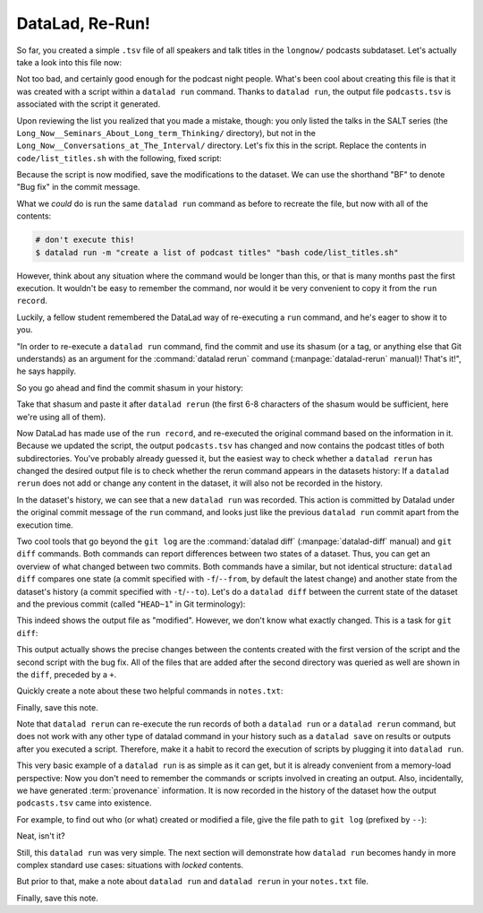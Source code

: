 .. _run2:

DataLad, Re-Run!
----------------

.. index:: ! datalad command; rerun

So far, you created a simple ``.tsv`` file of all
speakers and talk titles in the ``longnow/`` podcasts subdataset.
Let's actually take a look into this file now:

.. runrecord:: _examples/DL-101-108-109
   :language: console
   :workdir: dl-101/DataLad-101
   :lines: 1-30

   $ less recordings/podcasts.tsv

Not too bad, and certainly good enough for the podcast night people.
What's been cool about creating this file is that it was created with
a script within a ``datalad run`` command. Thanks to ``datalad run``,
the output file ``podcasts.tsv`` is associated with the script it
generated.

Upon reviewing the list you realized that you made a mistake, though: you only
listed the talks in the SALT series (the
``Long_Now__Seminars_About_Long_term_Thinking/`` directory), but not
in the ``Long_Now__Conversations_at_The_Interval/`` directory.
Let's fix this in the script. Replace the contents in ``code/list_titles.sh``
with the following, fixed script:

.. runrecord:: _examples/DL-101-108-110
   :language: console
   :workdir: dl-101/DataLad-101
   :emphasize-lines: 2

   $ cat << EOT > code/list_titles.sh
   for i in recordings/longnow/Long_Now*/*.mp3; do
      # get the filename
      base=\$(basename "\$i");
      # strip the extension
      base=\${base%.mp3};
      printf "\${base%%__*}\t" | tr '_' '-';
      # name and title without underscores
      printf "\${base#*__}\n" | tr '_' ' ';

   done
   EOT

Because the script is now modified, save the modifications to the dataset.
We can use the shorthand "BF" to denote "Bug fix" in the commit message.

.. runrecord:: _examples/DL-101-108-111
   :language: console
   :workdir: dl-101/DataLad-101

   $ datalad status

.. runrecord:: _examples/DL-101-108-112
   :language: console
   :workdir: dl-101/DataLad-101

   $ datalad save -m "BF: list both directories content" code/list_titles.sh

What we *could* do is run the same ``datalad run`` command as before to recreate
the file, but now with all of the contents:

.. code-block:: bash

   # don't execute this!
   $ datalad run -m "create a list of podcast titles" "bash code/list_titles.sh"

However, think about any situation where the command would be longer than this,
or that is many months past the first execution. It wouldn't be easy to remember
the command, nor would it be very convenient to copy it from the ``run record``.

Luckily, a fellow student remembered the DataLad way of re-executing
a ``run`` command, and he's eager to show it to you.

"In order to re-execute a ``datalad run`` command,
find the commit and use its shasum (or a tag, or anything else that Git
understands) as an argument for the
:command:`datalad rerun` command (:manpage:`datalad-rerun` manual)! That's it!",
he says happily.

So you go ahead and find the commit shasum in your history:

.. runrecord:: _examples/DL-101-108-113
   :language: console
   :workdir: dl-101/DataLad-101
   :lines: 1-12
   :emphasize-lines: 8

   $ git log -2

Take that shasum and paste it after ``datalad rerun``
(the first 6-8 characters of the shasum would be sufficient,
here we're using all of them).

.. runrecord:: _examples/DL-101-108-114
   :language: console
   :workdir: dl-101/DataLad-101
   :realcommand: echo "$ datalad rerun $(git rev-parse HEAD~1)" && datalad rerun $(git rev-parse HEAD~1)

Now DataLad has made use of the ``run record``, and
re-executed the original command based on the information in it.
Because we updated the script, the output ``podcasts.tsv``
has changed and now contains the podcast
titles of both subdirectories.
You've probably already guessed it, but the easiest way
to check whether a ``datalad rerun``
has changed the desired output file is
to check whether the rerun command appears in the datasets history:
If a ``datalad rerun`` does not add or change any content in the dataset,
it will also not be recorded in the history.

.. runrecord:: _examples/DL-101-108-115
   :language: console
   :workdir: dl-101/DataLad-101
   :emphasize-lines: 4

   $ git log -1

In the dataset's history,
we can see that a new ``datalad run`` was recorded. This action is
committed by Datalad under the original commit message of the ``run``
command, and looks just like the previous ``datalad run`` commit apart
from the execution time.

.. index:: ! datalad command; diff

Two cool tools that go beyond the ``git log``
are the :command:`datalad diff` (:manpage:`datalad-diff` manual) and ``git diff`` commands.
Both commands can report differences between two states of
a dataset. Thus, you can get an overview of what changed between two commits.
Both commands have a similar, but not identical structure: ``datalad diff``
compares one state (a commit specified with ``-f``/``--from``,
by default the latest change)
and another state from the dataset's history (a commit specified with
``-t``/``--to``). Let's do a ``datalad diff`` between the current state
of the dataset and the previous commit (called "``HEAD~1``" in Git terminology):


.. runrecord:: _examples/DL-101-108-116
   :language: console
   :workdir: dl-101/DataLad-101

   $ datalad diff --to HEAD~1

This indeed shows the output file as "modified". However, we don't know
what exactly changed. This is a task for ``git diff``:

.. runrecord:: _examples/DL-101-108-117
   :language: console
   :workdir: dl-101/DataLad-101

   $ git diff HEAD~1

This output actually shows the precise changes between the contents created
with the first version of the script and the second script with the bug fix.
All of the files that are added after the second directory
was queried as well are shown in the ``diff``, preceded by a ``+``.

Quickly create a note about these two helpful commands in ``notes.txt``:

.. runrecord:: _examples/DL-101-108-118
   :language: console
   :workdir: dl-101/DataLad-101

   $ cat << EOT >> notes.txt
   There are two useful functions to display changes between two
   states of a dataset: "datalad diff -f/--from COMMIT -t/--to COMMIT"
   and "git diff COMMIT COMMIT", where COMMIT is a shasum of a commit
   in the history.

   EOT

Finally, save this note.

.. runrecord:: _examples/DL-101-108-119
   :language: console
   :workdir: dl-101/DataLad-101

   $ datalad save -m "add note datalad and git diff"

Note that ``datalad rerun`` can re-execute the run records of both a ``datalad run``
or a ``datalad rerun`` command,
but does not work with any other type of datalad command in your history
such as a ``datalad save`` on results or outputs after you executed a script.
Therefore, make it a
habit to record the execution of scripts by plugging it into ``datalad run``.

This very basic example of a ``datalad run`` is as simple as it can get, but it
is already
convenient from a memory-load perspective: Now you don't need to
remember the commands or scripts involved in creating an output.
Also, incidentally, we have generated :term:`provenance` information. It is
now recorded in the history of the dataset how the output ``podcasts.tsv`` came
into existence.

For example, to find out who (or what) created or modified a file,
give the file path to ``git log`` (prefixed by ``--``):

.. runrecord:: _examples/DL-101-108-120
   :language: console
   :workdir: dl-101/DataLad-101

   $ git log -- recordings/podcasts.tsv


Neat, isn't it?

Still, this ``datalad run`` was very simple.
The next section will demonstrate how ``datalad run`` becomes handy in
more complex standard use cases: situations with *locked* contents.

But prior to that, make a note about ``datalad run`` and ``datalad rerun`` in your
``notes.txt`` file.

.. runrecord:: _examples/DL-101-108-121
   :language: console
   :workdir: dl-101/DataLad-101

   $ cat << EOT >> notes.txt
   The datalad run command can record the impact a script or command has on a Dataset.
   In its simplest form, datalad run only takes a commit message and the command that
   should be executed.

   Any datalad run command can be re-executed by using its commit shasum as an argument
   in datalad rerun CHECKSUM. DataLad will take information from the run record of the original
   commit, and re-execute it. If no changes happen with a rerun, the command will not be written
   to history. Note: you can also rerun a datalad rerun command!
   EOT

Finally, save this note.

.. runrecord:: _examples/DL-101-108-122
   :language: console
   :workdir: dl-101/DataLad-101

   $ datalad save -m "add note on basic datalad run and datalad rerun"
